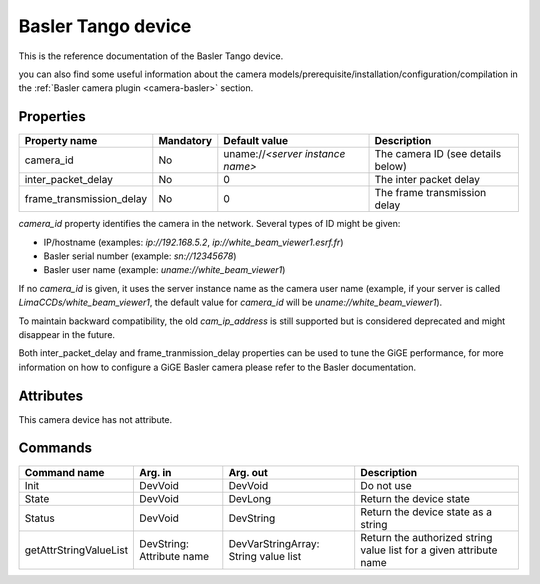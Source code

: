 .. _lima-tango-basler:

Basler Tango device
=====================

This is the reference documentation of the Basler Tango device.

you can also find some useful information about the camera models/prerequisite/installation/configuration/compilation in the :ref:`Basler camera plugin <camera-basler>` section.

Properties
----------

======================== =============== ================================= =====================================
Property name	         Mandatory	 Default value	                   Description
======================== =============== ================================= =====================================
camera_id                No              uname://*<server instance name>*  The camera ID (see details below)
inter_packet_delay       No              0                                 The inter packet delay
frame_transmission_delay No              0                                 The frame transmission delay
======================== =============== ================================= =====================================

*camera_id* property identifies the camera in the network. Several types of ID might be given:

* IP/hostname (examples: `ip://192.168.5.2`, `ip://white_beam_viewer1.esrf.fr`)
* Basler serial number (example: `sn://12345678`)
* Basler user name (example: `uname://white_beam_viewer1`)

If no *camera_id* is given, it uses the server instance name as the camera user name (example, if your server is 
called `LimaCCDs/white_beam_viewer1`, the default value for *camera_id* will be `uname://white_beam_viewer1`).

To maintain backward compatibility, the old *cam_ip_address* is still supported but is considered deprecated
and might disappear in the future.

Both inter_packet_delay and frame_tranmission_delay properties can be used to tune the GiGE performance, for
more information on how to configure a GiGE Basler camera please refer to the Basler documentation.


Attributes
----------

This camera device has not attribute.


Commands
--------

=======================	=============== =======================	===========================================
Command name		Arg. in		Arg. out		Description
=======================	=============== =======================	===========================================
Init			DevVoid 	DevVoid			Do not use
State			DevVoid		DevLong			Return the device state
Status			DevVoid		DevString		Return the device state as a string
getAttrStringValueList	DevString:	DevVarStringArray:	Return the authorized string value list for
			Attribute name	String value list	a given attribute name
=======================	=============== =======================	===========================================


